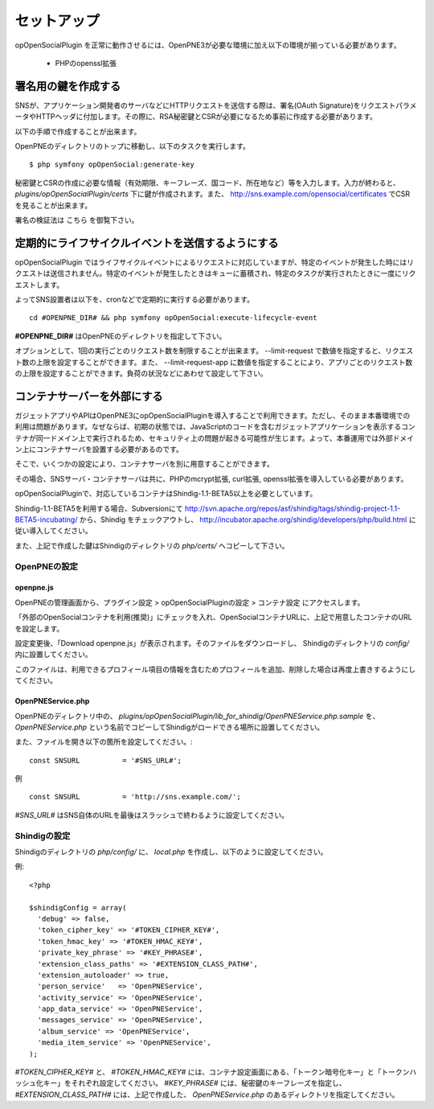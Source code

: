 ============
セットアップ
============

opOpenSocialPlugin を正常に動作させるには、OpenPNE3が必要な環境に加え以下の環境が揃っている必要があります。

 * PHPのopenssl拡張

署名用の鍵を作成する
====================

SNSが、アプリケーション開発者のサーバなどにHTTPリクエストを送信する際は、署名(OAuth Signature)をリクエストパラメータやHTTPヘッダに付加します。その際に、RSA秘密鍵とCSRが必要になるため事前に作成する必要があります。

以下の手順で作成することが出来ます。

OpenPNEのディレクトリのトップに移動し、以下のタスクを実行します。

::

  $ php symfony opOpenSocial:generate-key

秘密鍵とCSRの作成に必要な情報（有効期限、キーフレーズ、国コード、所在地など）等を入力します。入力が終わると、 *plugins/opOpenSocialPlugin/certs* 下に鍵が作成されます。また、 http://sns.example.com/opensocial/certificates でCSRを見ることが出来ます。

署名の検証法は こちら を御覧下さい。


定期的にライフサイクルイベントを送信するようにする
==================================================

opOpenSocialPlugin ではライフサイクルイベントによるリクエストに対応していますが、特定のイベントが発生した時にはリクエストは送信されません。特定のイベントが発生したときはキューに蓄積され、特定のタスクが実行されたときに一度にリクエストします。

よってSNS設置者は以下を、cronなどで定期的に実行する必要があります。

::

  cd #OPENPNE_DIR# && php symfony opOpenSocial:execute-lifecycle-event

**#OPENPNE_DIR#** はOpenPNEのディレクトリを指定して下さい。

オプションとして、1回の実行ごとのリクエスト数を制限することが出来ます。 --limit-request で数値を指定すると、リクエスト数の上限を設定することができます。また、 --limit-request-app に数値を指定することにより、アプリごとのリクエスト数の上限を設定することができます。負荷の状況などにあわせて設定して下さい。

コンテナサーバーを外部にする
============================

ガジェットアプリやAPIはOpenPNE3にopOpenSocialPluginを導入することで利用できます。ただし、そのまま本番環境での利用は問題があります。なぜならば、初期の状態では、JavaScriptのコードを含むガジェットアプリケーションを表示するコンテナが同一ドメイン上で実行されるため、セキュリティ上の問題が起きる可能性が生じます。よって、本番運用では外部ドメイン上にコンテナサーバを設置する必要があるのです。

そこで、いくつかの設定により、コンテナサーバを別に用意することができます。

その場合、SNSサーバ・コンテナサーバは共に、PHPのmcrypt拡張, curl拡張, openssl拡張を導入している必要があります。

opOpenSocialPluginで、対応しているコンテナはShindig-1.1-BETA5以上を必要としています。

Shindig-1.1-BETA5を利用する場合、Subversionにて http://svn.apache.org/repos/asf/shindig/tags/shindig-project-1.1-BETA5-incubating/ から、Shindig をチェックアウトし、 http://incubator.apache.org/shindig/developers/php/build.html に従い導入してください。

また、上記で作成した鍵はShindigのディレクトリの *php/certs/* へコピーして下さい。

OpenPNEの設定
-------------

openpne.js
~~~~~~~~~~

OpenPNEの管理画面から、プラグイン設定 > opOpenSocialPluginの設定 > コンテナ設定 にアクセスします。

「外部のOpenSocialコンテナを利用(推奨)」にチェックを入れ、OpenSocialコンテナURLに、上記で用意したコンテナのURLを設定します。

設定変更後、「Download openpne.js」が表示されます。そのファイルをダウンロードし、 Shindigのディレクトリの *config/* 内に設置してください。

このファイルは、利用できるプロフィール項目の情報を含むためプロフィールを追加、削除した場合は再度上書きするようにしてください。

OpenPNEService.php
~~~~~~~~~~~~~~~~~~

OpenPNEのディレクトリ中の、 *plugins/opOpenSocialPlugin/lib_for_shindig/OpenPNEService.php.sample* を、 *OpenPNEService.php* という名前でコピーしてShindigがロードできる場所に設置してください。

また、ファイルを開き以下の箇所を設定してください。::

  const SNSURL          = '#SNS_URL#';

例 ::

  const SNSURL          = 'http://sns.example.com/';

*#SNS_URL#* はSNS自体のURLを最後はスラッシュで終わるように設定してください。


Shindigの設定
-------------

Shindigのディレクトリの *php/config/* に、 *local.php* を作成し、以下のように設定してください。

例::

  <?php

  $shindigConfig = array(
    'debug' => false,
    'token_cipher_key' => '#TOKEN_CIPHER_KEY#',
    'token_hmac_key' => '#TOKEN_HMAC_KEY#',
    'private_key_phrase' => '#KEY_PHRASE#',
    'extension_class_paths' => '#EXTENSION_CLASS_PATH#',
    'extension_autoloader' => true,
    'person_service'   => 'OpenPNEService',
    'activity_service' => 'OpenPNEService',
    'app_data_service' => 'OpenPNEService',
    'messages_service' => 'OpenPNEService',
    'album_service' => 'OpenPNEService',
    'media_item_service' => 'OpenPNEService',
  );

*#TOKEN_CIPHER_KEY#* と、 *#TOKEN_HMAC_KEY#* には、コンテナ設定画面にある、「トークン暗号化キー」と「トークンハッシュ化キー」をそれぞれ設定してください。 *#KEY_PHRASE#* には、秘密鍵のキーフレーズを指定し、 *#EXTENSION_CLASS_PATH#* には、上記で作成した、 *OpenPNEService.php* のあるディレクトリを指定してください。
